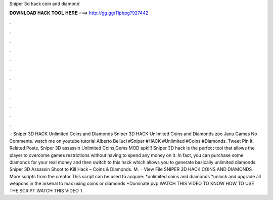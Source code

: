 Sniper 3d hack coin and diamond

𝐃𝐎𝐖𝐍𝐋𝐎𝐀𝐃 𝐇𝐀𝐂𝐊 𝐓𝐎𝐎𝐋 𝐇𝐄𝐑𝐄 ===> http://gg.gg/11pbpg?927442

.

.

.

.

.

.

.

.

.

.

.

.

 · Sniper 3D HACK Unlimited Coins and Diamonds Sniper 3D HACK Unlimited Coins and Diamonds zoo Janu Games No Comments. watch me on youtube tutorial Alberto Belluci #Sniper #HACK #Unlimited #Coins #Diamonds. Tweet Pin It. Related Posts. Sniper 3D assassin Unlimited Coins,Gems MOD apk!!! Sniper 3D hack is the perfect tool that allows the player to overcome games restrictions without having to spend any money on it. In fact, you can purchase some diamonds for your real money and then switch to this hack which allows you to generate basically unlimited diamonds. Sniper 3D Assassin Shoot to Kill Hack – Coins & Diamonds. M.  · View File SNIPER 3D HACK COINS AND DIAMONDS More scripts from the creator This script can be used to acquire: *unlimited coins and diamonds *unlock and upgrade all weapons in the arsenal to max using coins or diamonds *Dominate pvp WATCH THIS VIDEO TO KNOW HOW TO USE THE SCRIPT WATCH THIS VIDEO T.